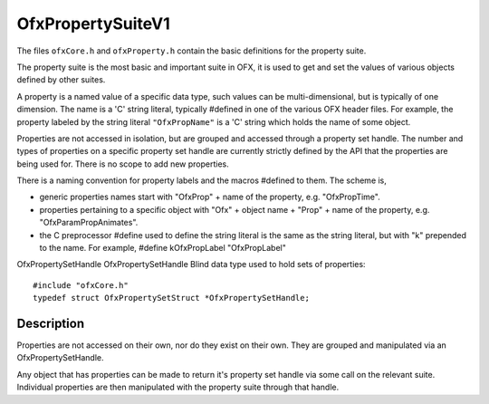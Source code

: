 .. _OfxPropertySuiteV1:
OfxPropertySuiteV1
==================

The files ``ofxCore.h`` and ``ofxProperty.h`` contain the basic
definitions for the property suite.

The property suite is the most basic and important suite in OFX, it is
used to get and set the values of various objects defined by other
suites.

A property is a named value of a specific data type, such values can be
multi-dimensional, but is typically of one dimension. The name is a 'C'
string literal, typically #defined in one of the various OFX header
files. For example, the property labeled by the string literal
``"OfxPropName"`` is a 'C' string which holds the name of some object.

Properties are not accessed in isolation, but are grouped and accessed
through a property set handle. The number and types of properties on a
specific property set handle are currently strictly defined by the API
that the properties are being used for. There is no scope to add new
properties.

There is a naming convention for property labels and the macros #defined
to them. The scheme is,

-  generic properties names start with
   "OfxProp"
   + name of the property, e.g. "OfxPropTime".
-  properties pertaining to a specific object with
   "Ofx"
   + object name +
   "Prop"
   + name of the property, e.g. "OfxParamPropAnimates".
-  the C preprocessor #define used to define the string literal is the
   same as the string literal, but with
   "k"
   prepended to the name. For example,
   #define kOfxPropLabel "OfxPropLabel"

OfxPropertySetHandle
OfxPropertySetHandle
Blind data type used to hold sets of properties::

        #include "ofxCore.h"
        typedef struct OfxPropertySetStruct *OfxPropertySetHandle; 

Description
-----------

Properties are not accessed on their own, nor do they exist on their
own. They are grouped and manipulated via an OfxPropertySetHandle.

Any object that has properties can be made to return it's property set
handle via some call on the relevant suite. Individual properties are
then manipulated with the property suite through that handle.


.. doxygenstruct:: OfxPropertySuiteV1
